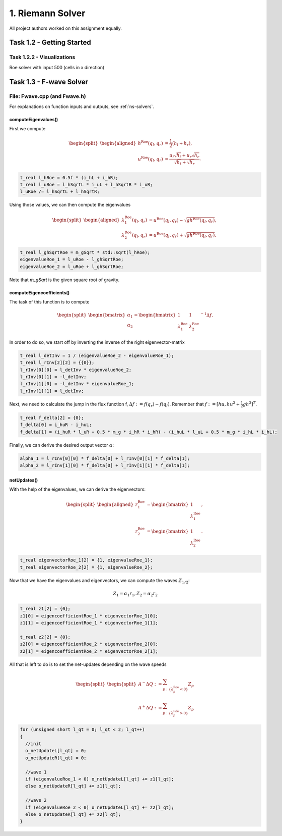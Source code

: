 1. Riemann Solver
*******************

All project authors worked on this assignment equally.

Task 1.2 - Getting Started
============================

Task 1.2.2 - Visualizations
----------------------------

Roe solver with input 500 (cells in x direction)

.. raw:: html

    <video width="100%" height="auto" controls>
      <source src="../../_static/roe_solver_visualization.mp4" type="video/mp4">
    </video> 

Task 1.3 - F-wave Solver
============================

File: Fwave.cpp (and Fwave.h)
------------------------------

For explanations on function inputs and outputs, see :ref:`ns-solvers`.  

computeEigenvalues()
^^^^^^^^^^^^^^^^^^^^^^^^^
First we compute 

.. math::
    \begin{split}\begin{aligned}
      h^{\text{Roe}}(q_l, q_r) &= \frac{1}{2} (h_l + h_r), \\
      u^{\text{Roe}}(q_l, q_r) &=  \frac{u_l \sqrt{h_l} + u_r \sqrt{h_r}}{\sqrt{h_l}+\sqrt{h_r}}.
    \end{aligned}\end{split}

.. code-block:: cpp

  t_real l_hRoe = 0.5f * (i_hL + i_hR);
  t_real l_uRoe = l_hSqrtL * i_uL + l_hSqrtR * i_uR;
  l_uRoe /= l_hSqrtL + l_hSqrtR;

Using those values, we can then compute the eigenvalues

.. math::
    \begin{split}\begin{aligned}
      \lambda^{\text{Roe}}_{1}(q_l, q_r) &= u^{\text{Roe}}(q_l, q_r) - \sqrt{gh^{\text{Roe}}(q_l, q_r)}, \\
      \lambda^{\text{Roe}}_{2}(q_l, q_r) &= u^{\text{Roe}}(q_l, q_r) + \sqrt{gh^{\text{Roe}}(q_l, q_r)},
    \end{aligned}\end{split}

.. code-block:: cpp

  t_real l_ghSqrtRoe = m_gSqrt * std::sqrt(l_hRoe);
  eigenvalueRoe_1 = l_uRoe - l_ghSqrtRoe;
  eigenvalueRoe_2 = l_uRoe + l_ghSqrtRoe;

Note that `m_gSqrt` is the given square root of gravity.

computeEigencoefficients()
^^^^^^^^^^^^^^^^^^^^^^^^^^^^

The task of this function is to compute

.. math::
    \begin{split}\begin{bmatrix}
      \alpha_1 \\
      \alpha_2
    \end{bmatrix} =
    \begin{bmatrix}
      1 & 1 \\
      \lambda^{\text{Roe}}_1 & \lambda^{\text{Roe}}_2
    \end{bmatrix}^{-1} \Delta f.\end{split}

In order to do so, we start off by inverting the inverse of the right eigenvector-matrix

.. code-block:: cpp
      
  t_real l_detInv = 1 / (eigenvalueRoe_2 - eigenvalueRoe_1);
  t_real l_rInv[2][2] = {{0}};
  l_rInv[0][0] = l_detInv * eigenvalueRoe_2;
  l_rInv[0][1] = -l_detInv;
  l_rInv[1][0] = -l_detInv * eigenvalueRoe_1;
  l_rInv[1][1] = l_detInv;

Next, we need to calculate the jump in the flux function f, :math:`\Delta f := f(q_r) - f(q_l)`. Remember that :math:`f := [hu, hu^2 + \frac{1}{2}gh^2]^T`.

.. code-block:: cpp

  t_real f_delta[2] = {0};
  f_delta[0] = i_huR - i_huL;
  f_delta[1] = (i_huR * l_uR + 0.5 * m_g * i_hR * i_hR) - (i_huL * l_uL + 0.5 * m_g * i_hL * i_hL);

Finally, we can derive the desired output vector :math:`\alpha`:

.. code-block:: cpp

  alpha_1 = l_rInv[0][0] * f_delta[0] + l_rInv[0][1] * f_delta[1];
  alpha_2 = l_rInv[1][0] * f_delta[0] + l_rInv[1][1] * f_delta[1];

netUpdates()
^^^^^^^^^^^^^^

With the help of the eigenvalues, we can derive the eigenvectors:

.. math::
    \begin{split}\begin{aligned}
      r_1^{\text{Roe}} &=
        \begin{bmatrix}
          1 \\ \lambda^{\text{Roe}}_1
        \end{bmatrix}, \\
      r_2^{\text{Roe}} &=
        \begin{bmatrix}
          1 \\ \lambda^{\text{Roe}}_2
        \end{bmatrix}.
    \end{aligned}\end{split}

.. code-block:: cpp

  t_real eigenvectorRoe_1[2] = {1, eigenvalueRoe_1};
  t_real eigenvectorRoe_2[2] = {1, eigenvalueRoe_2};

Now that we have the eigenvalues and eigenvectors, we can compute the waves :math:`Z_{1/2}`:

.. math:: 
   Z_1 = \alpha_1 r_1, Z_2 = \alpha_2 r_2

.. code-block:: cpp

  t_real z1[2] = {0};
  z1[0] = eigencoefficientRoe_1 * eigenvectorRoe_1[0];
  z1[1] = eigencoefficientRoe_1 * eigenvectorRoe_1[1];

  t_real z2[2] = {0};
  z2[0] = eigencoefficientRoe_2 * eigenvectorRoe_2[0];
  z2[1] = eigencoefficientRoe_2 * eigenvectorRoe_2[1];

All that is left to do is to set the net-updates depending on the wave speeds

.. math::

  \begin{split}\begin{split}
      A^- \Delta Q := \sum_{p:\{ \lambda_p^\text{Roe} < 0 \}} Z_p \\
      A^+ \Delta Q := \sum_{p:\{ \lambda_p^\text{Roe} > 0 \}} Z_p
  \end{split}\end{split}

.. code-block:: cpp

  for (unsigned short l_qt = 0; l_qt < 2; l_qt++)
  {
    //init
    o_netUpdateL[l_qt] = 0;
    o_netUpdateR[l_qt] = 0;

    //wave 1
    if (eigenvalueRoe_1 < 0) o_netUpdateL[l_qt] += z1[l_qt];
    else o_netUpdateR[l_qt] += z1[l_qt];

    //wave 2
    if (eigenvalueRoe_2 < 0) o_netUpdateL[l_qt] += z2[l_qt];
    else o_netUpdateR[l_qt] += z2[l_qt];
  }

